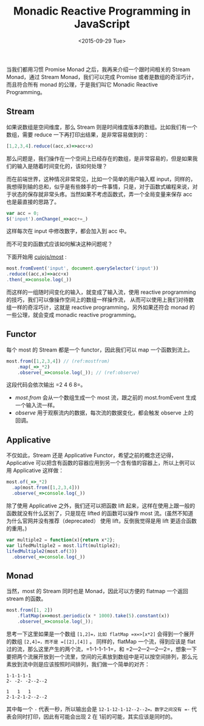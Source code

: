 #+title: Monadic Reactive Programming in JavaScript
#+description:  当我们都用习惯 Promise Monad 之后，我再来介绍一个跟时间相关的 Monad reactive prograaming 中的 Stream
#+date: <2015-09-29 Tue>

当我们都用习惯 Promise Monad 之后，我再来介绍一个跟时间相关的 Stream Monad，通过 Stream Monad，我们可以完成 Promise 或者是数组的奇淫巧计，而且符合所有 monad 的公理，于是我们叫它 Monadic Reactive Programming。

[[./images/stream.gif]]

** Stream
如果说数组是空间维度，那么 Stream 则是时间维度版本的数组。比如我们有一个数组，需要 reduce 一下再打印出结果，是非常容易做到的：

#+BEGIN_SRC javascript
[1,2,3,4].reduce((acc,x)=>acc+x)
#+END_SRC

那么问题是，我们操作在一个空间上已经存在的数组，是非常容易的，但是如果我们的输入是随着时间变化的，该如何处理？

而在前端世界，这种情况非常常见，比如一个简单的用户输入框 input，同样的，我想得到输的总和，似乎是有些棘手的一件事情，只是，对于函数式编程来说，对于状态的保存就非常头疼。当然如果不考虑函数式，弄一个全局变量来保存 acc 也是最直接的思路了。

#+BEGIN_SRC javascript
var acc = 0;
$('input').onChange(_=>acc+=_)
#+END_SRC

这样每次在 input 中修改数字，都会加入到 acc 中。

而不可变的函数式应该如何解决这种问题呢？

下面开始用 [[https://github.com/cujojs/most][cujojs/most]] :

#+BEGIN_SRC javascript
most.fromEvent('input', document.querySelector('input'))
.reduce((acc,x)=>acc+x)
.then(_=>console.log(_))
#+END_SRC

而这样的一组随时间变化的输入，就变成了输入流，使用 reactive programming 的技巧，我们可以像操作空间上的数组一样操作流， 从而可以使用上我们对待数组一样的奇淫巧计，这就是 reactive programming，另外如果还符合 monad 的一些公理，就会变成 monadic reactive programming。

** Functor
每个 most 的 Stream 都是一个 functor，因此我们可以 map 一个函数到流上。

#+BEGIN_SRC javascript
most.from([1,2,3,4]) // (ref:mostfrom)
    .map(_=>_*2)
    .observe(_=>console.log(_)); // (ref:observe)
#+END_SRC

这段代码会依次输出 =2 4 6 8=。
- [[(mostfrom)][most.from]] 会从一个数组生成一个 most 流，跟之前的 most.fromEvent  生成一个输入流一样。
- [[(observe)][observe]] 用于观察流内的数据，每次流的数据变化，都会触发 observe 上的回调。

** Applicative

不仅如此，Stream 还是 Applicative Functor，希望之前的概念还记得，Applicative 可以把含有函数的容器应用到另一个含有值的容器上，所以上例可以用 Applicative 这样做：

#+BEGIN_SRC javascript
most.of(_=>_*2)
  .ap(most.from([1,2,3,4]))
  .observe(_=>console.log(_))
#+END_SRC

除了使用 Applicative 之外，我们还可以把函数 lift 起来，这样在使用上跟一般的函数就没有什么区别了，只是现在 lifted 的函数可以操作 most 流。(虽然不知道为什么官网并没有推荐（deprecated） 使用 lift，反倒我觉得是用 lift 更适合函数的重用。)

#+BEGIN_SRC javascript
var multiple2 = function(x){return x*2};
var lifedMultiple2 = most.lift(multiple2);
lifedMultiple2(most.of(3))
  .observe(_=>console.log(_)) 
#+END_SRC

** Monad

当然，most 的 Stream 同时也是 Monad，因此可以方便的 flatmap 一个返回 stream 的函数。

#+BEGIN_SRC javascript
most.from([1, 2])
    .flatMap(x=>most.periodic(x * 1000).take(5).constant(x))
    .observe(_=>console.log(_));
#+END_SRC

思考一下这里如果是一个数组 =[1,2]=，比如 flatMap =x=>[x*2]= 会得到一个展开的数组 =[2,4]=，而不是 =[[2],[4]]= 。 同样的，flatMap 一个流，得到应该是 flat 过的流，那么这里产生的两个流，=1-1-1-1-1=，和 =2---2---2---2---2=，想象一下要把两个流展开放到一个流里，空间的元素放到数组中是可以按空间排列，那么元素放到流中则是应该按照时间排列，我们做一个简单的对齐：

#+BEGIN_EXAMPLE
1-1-1-1-1
2- -2- -2--2--2

1   1   1
2-1-2-1-2--2--2
#+END_EXAMPLE

其中每一个 =-= 代表一秒，所以输出会是 =12-1-12-1-12--2--2=。数字之间没有 =-= 代表会同时打印，因此有可能会出现 2 在 1前的可能，其实应该是同时的。

